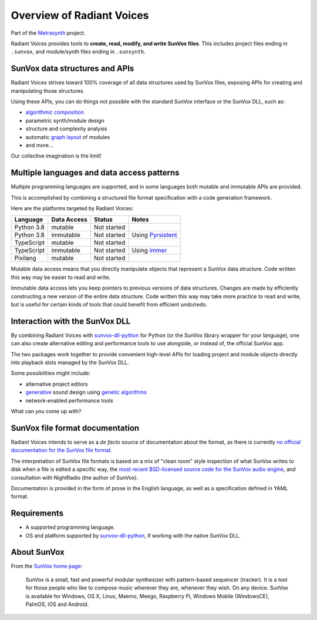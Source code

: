 Overview of Radiant Voices
==========================

..  start-badges

|buildstatus| |docs|

.. |buildstatus| image:: https://img.shields.io/travis/metrasynth/radiant-voices.svg?style=flat
    :alt: build status
    :scale: 100%
    :target: https://travis-ci.org/metrasynth/radiant-voices

.. |docs| image:: https://readthedocs.org/projects/radiant-voices/badge/?version=latest
    :alt: Documentation Status
    :scale: 100%
    :target: https://radiant-voices.readthedocs.io/en/latest/?badge=latest

..  end-badges

Part of the Metrasynth_ project.

.. _Metrasynth: https://metrasynth.github.io/

Radiant Voices provides tools to
**create, read, modify, and write SunVox files**.
This includes project files ending in ``.sunvox``,
and module/synth files ending in ``.sunsynth``.

..  uml::

    @startuml
    rectangle "Your Preferred Programming Language" as lang {
        rectangle "Your App" as app {
            rectangle "Radiant Voices\nobject model" as obj
        }
        rectangle "Radiant Voices\nPython package" as rv
    }
    rectangle "SunVox file\nor buffer" as file
    rv <-up-> obj
    rv <-down-> file
    @enduml


SunVox data structures and APIs
-------------------------------

Radiant Voices strives toward 100% coverage of
all data structures used by SunVox files,
exposing APIs for creating and manipulating those structures.

Using these APIs, you can do things not possible
with the standard SunVox interface or the SunVox DLL, such as:

- `algorithmic composition`_
- parametric synth/module design
- structure and complexity analysis
- automatic `graph layout`_ of modules
- and more...

Our collective imagination is the limit!

..  _algorithmic composition:
    https://en.wikipedia.org/wiki/Algorithmic_composition

..  _graph layout:
    https://en.wikipedia.org/wiki/Graph_drawing


Multiple languages and data access patterns
-------------------------------------------

Multiple programming languages are supported,
and in some languages both mutable and immutable APIs are provided.

This is accomplished by combining a structured file format specification
with a code generation framework.

Here are the platforms targeted by Radiant Voices:

==============  ==============  ============  ==================================
Language        Data Access     Status        Notes
==============  ==============  ============  ==================================
Python 3.8      mutable         Not started
Python 3.8      immutable       Not started   Using Pyrsistent_
TypeScript      mutable         Not started
TypeScript      immutable       Not started   Using immer_
Pixilang        mutable         Not started
==============  ==============  ============  ==================================

..  _Pyrsistent:
    https://github.com/tobgu/pyrsistent

..  _immer:
    https://github.com/immerjs/immer

Mutable data access means that you directly manipulate objects
that represent a SunVox data structure.
Code written this way may be easier to read and write.

Immutable data access lets you keep pointers
to previous versions of data structures.
Changes are made by efficiently constructing a new version
of the entire data structure.
Code written this way may take more practice to read and write,
but is useful for certain kinds of tools that could benefit from
efficient undo/redo.


Interaction with the SunVox DLL
-------------------------------

By combining Radiant Voices with sunvox-dll-python_ for Python
(or the SunVox library wrapper for your language),
one can also create alternative editing and performance tools
to use alongside, or instead of, the official SunVox app.

The two packages work together to provide convenient high-level
APIs for loading project and module objects directly into
playback slots managed by the SunVox DLL.

Some possibilities might include:

- alternative project editors
- generative_ sound design using `genetic algorithms`_
- network-enabled performance tools

What can *you* come up with?

..  _sunvox-dll-python:
    https://sunvox-dll-python.readthedocs.io/

..  _generative:
    https://en.wikipedia.org/wiki/Generative_Design

..  _genetic algorithms:
    https://en.wikipedia.org/wiki/Genetic_algorithm


SunVox file format documentation
--------------------------------

Radiant Voices intends to serve as a *de facto* source of documentation
about the format, as there is currently `no official documentation for the
SunVox file format <http://www.warmplace.ru/forum/viewtopic.php?t=1943#p5562>`__.

The interpretation of SunVox file formats is based on a mix of "clean room"
style inspection of what SunVox writes to disk when a file is edited
a specific way, the `most recent BSD-licensed source code
for the SunVox audio engine <https://github.com/warmplace/sunvox_sources>`__,
and consultation with NightRadio (the author of SunVox).

Documentation is provided in the form of prose in the English language,
as well as a specification defined in YAML format.


Requirements
------------

- A supported programming language.

- OS and platform supported by `sunvox-dll-python`_, if working with
  the native SunVox DLL.


About SunVox
------------

From the `SunVox home page`_:

    SunVox is a small, fast and powerful modular synthesizer with pattern-based sequencer (tracker).
    It is a tool for those people who like to compose music wherever they are, whenever they wish.
    On any device. SunVox is available for Windows, OS X, Linux, Maemo, Meego, Raspberry Pi,
    Windows Mobile (WindowsCE), PalmOS, iOS and Android.

.. _SunVox home page: http://www.warmplace.ru/soft/sunvox/
